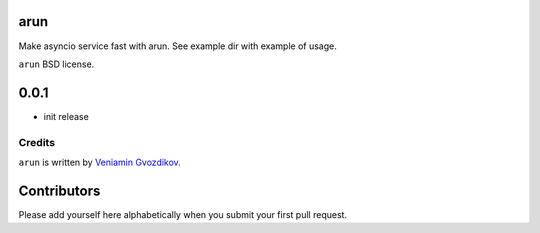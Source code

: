 arun
----

Make asyncio service fast with arun. See example dir with example of usage.

``arun`` BSD license.

0.0.1
-----

* init release

Credits
=======

``arun`` is written by `Veniamin Gvozdikov <https://github.com/zloidemon>`_.

Contributors
------------

Please add yourself here alphabetically when you submit your first pull request.


